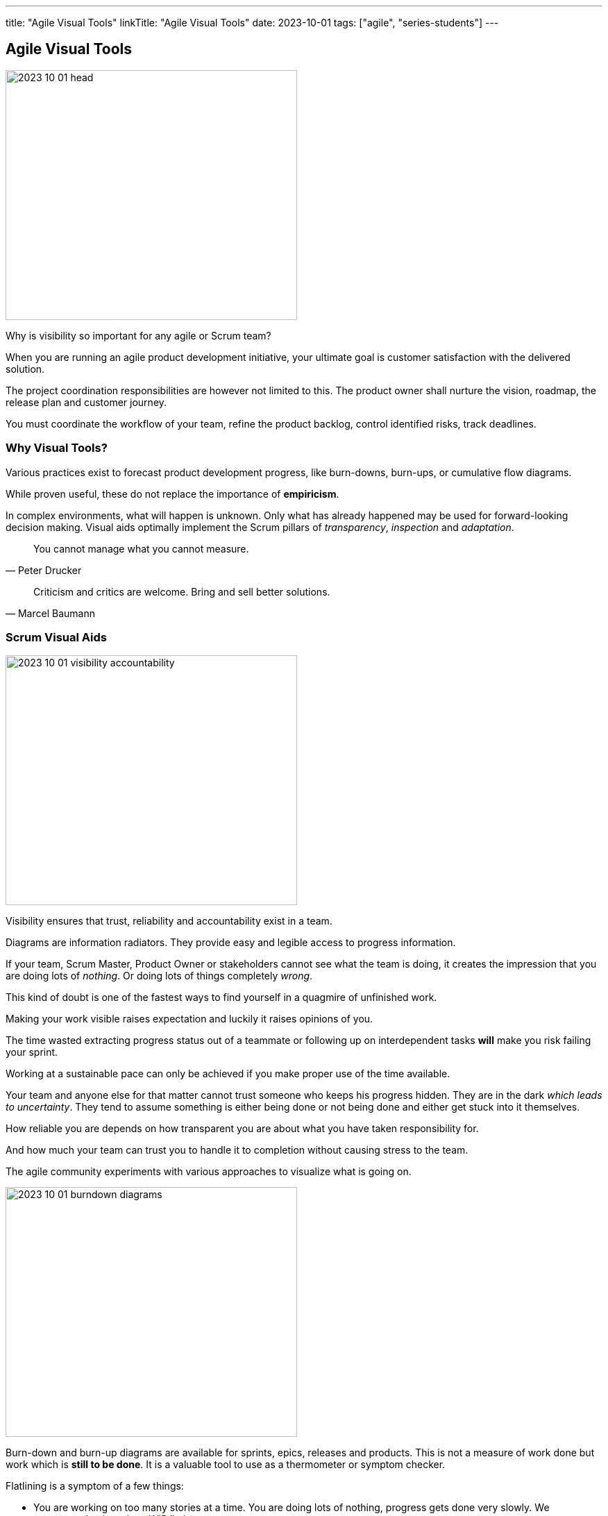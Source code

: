 ---
title: "Agile Visual Tools"
linkTitle: "Agile Visual Tools"
date: 2023-10-01
tags: ["agile", "series-students"]
---

== Agile Visual Tools
:author: Marcel Baumann
:email: <marcel.baumann@tangly.net>
:homepage: https://www.tangly.net/
:company: https://www.tangly.net/[tangly llc]

image::2023-10-01-head.png[width=420,height=360,role=left]

Why is visibility so important for any agile or Scrum team?

When you are running an agile product development initiative, your ultimate goal is customer satisfaction with the delivered solution.

The project coordination responsibilities are however not limited to this.
The product owner shall nurture the vision, roadmap, the release plan and customer journey.

You must coordinate the workflow of your team, refine the product backlog, control identified risks, track deadlines.

=== Why Visual Tools?

Various practices exist to forecast product development progress, like burn-downs, burn-ups, or cumulative flow diagrams.

While proven useful, these do not replace the importance of *empiricism*.

In complex environments, what will happen is unknown.
Only what has already happened may be used for forward-looking decision making.
Visual aids optimally implement the Scrum pillars of _transparency_, _inspection_ and _adaptation_.

[quote,Peter Drucker]
____
You cannot manage what you cannot measure.
____

[quote,Marcel Baumann]
____
Criticism and critics are welcome.
Bring and sell better solutions.
____

=== Scrum Visual Aids

image::2023-10-01-visibility-accountability.png[width=420,height=360,role=left]

Visibility ensures that trust, reliability and accountability exist in a team.

Diagrams are information radiators.
They provide easy and legible access to progress information.

If your team, Scrum Master, Product Owner or stakeholders cannot see what the team is doing, it creates the impression that you are doing lots of _nothing_.
Or doing lots of things completely _wrong_.

This kind of doubt is one of the fastest ways to find yourself in a quagmire of unfinished work.

Making your work visible raises expectation and luckily it raises opinions of you.

The time wasted extracting progress status out of a teammate or following up on interdependent tasks *will* make you risk failing your sprint.

Working at a sustainable pace can only be achieved if you make proper use of the time available.

Your team and anyone else for that matter cannot trust someone who keeps his progress hidden.
They are in the dark _which leads to uncertainty_.
They tend to assume something is either being done or not being done and either get stuck into it themselves.

How reliable you are depends on how transparent you are about what you have taken responsibility for.

And how much your team can trust you to handle it to completion without causing stress to the team.

The agile community experiments with various approaches to visualize what is going on.

image::2023-10-01-burndown-diagrams.png[width=420,height=360,role=left]

Burn-down and burn-up diagrams are available for sprints, epics, releases and products.
This is not a measure of work done but work which is *still to be done*.
It is a valuable tool to use as a thermometer or symptom checker.

Flatlining is a symptom of a few things:

- You are working on too many stories at a time. You are doing lots of nothing, progress gets done very slowly.
We recommend to introduce https://en.wikipedia.org/wiki/Work_in_process[WIP] limits.
- Your team hast too many started but unfinished stories at the end of the sprint.
We recommend institutionalizing https://en.wikipedia.org/wiki/Pair_programming[pair programming] and https://en.wikipedia.org/wiki/Mob_programming[mob programming].
- Your tasks are not granular enough.
Progress is slow and initial estimation does not reflect effective effort.
One of the things which we tried is not to accept any six hour tasks and on agreeing to decompose these tasks further.

Because of its appealing visual format, your team members can understand this chart easily.
It is used to summarize a thorough description of a feature from an end-user perspective.
That is why you can update the chart only after the completion of a user story.

Sprint Burndown Chart::
The sprint burndown charts depict how much stories are completed and how much work remains in the ongoing sprint.
Sprint burndown chart displays user stories, which are selected by the team in the sprint planning session.
Product Burndown Chart::
Product burndown charts can visualize the entire project; in short, it looks at the big picture.
It shows how much work is remaining for your team to match the product goals.
The vertical axis displays the product backlog items in the product burndown chart, while the horizontal axis implies the sprint numbers.
Release Burndown Chart::
This burndown chart is responsible for tracking all the progress made by your scrum team during to reach a release point.
The vertical axis of the chart depicts the stories.
On the other hand, the horizontal axis represents the time your team members spent.
Cumulative flow diagrams::
The diagram are available for sprints, epics, releases and products.
These diagrams show the bottlenecks due to team member specializations or dependencies to external actors.
Velocity visualization::
Business can envision and calculate when they can potentially release a product or subset of a product based on how fast the team is working.
If the backlog has been estimated and refinement done properly, the number of story points it contains should be comparable to the velocity the team has been achieving sprint after sprint. +
Remember estimation cannot be a single value.
It must be a set of values with a success probability for each value.
You did learn gaussian curves during your school time. +
An average velocity can be applied to the total of story points in the backlog.
With this information, business can plan on tentative release dates.

[.float-group]
--
[.left]
image::2023-10-01-cumulative-diagrams-scrum.jpg[width=420,height=360]
[.right]
image::2023-10-01-cumulative-diagrams.jpg[width=420,height=360]
--

Experienced teams sometimes use additional visual aids to improve effectivity:

* Effective work effort per Sprint
* Issues Flow diagrams

=== DevOps Visual Aids

DORA diagrams are similar visual aids focused of https://en.wikipedia.org/wiki/DevOps[DevOps] activities

image::2023-10-01-dora-metrics.png[width=80%,height=360,role=text-center]

* Deployment frequency (DF).
* https://en.wikipedia.org/wiki/Lead_time[Lead time] for changes (LT), you can also compute the average age of issues and cumulative flow diagrams for issues.
* Change failure rate (CFR).
* https://en.wikipedia.org/wiki/Mean_time_to_recovery[Meantime to recovery] _MTTR_
_Called time to restore service in the above dashboard_.

=== GitHub Tools

https://github.com[GitHub] is a web development platform that is inspired by your work style.
It enables you to handle software development projects side-by-side with 40 million developers.

The main features are:

* The tool features built-in review options for hosting code and review changes.
* Integrate with apps you can find in GitHub Marketplace.
* Coordinate tasks, stay tuned, and optimize output whatever the size of the team.
* Write up comprehensive documents specifying all the awesome features of the software you develop.
* Store all your code in one place.
The platform with its 100+ million hosted projects provides repositories equipped with tools to help you host, version and release private, public, or open-source code.

The updated projects functions better support agile approaches such as Scrum or Kanban.

Various addons are available for more complex diagrams and visualizations.
Start small, learn, and adapt your development tools.

=== Lessons Learnt

Visual aids improve your understanding of your product state.
They support teams to take improvements as a regular activity.
https://en.wikipedia.org/wiki/PDCA[PDCA] is easier to implement with realtime visual checks.

Lean approaches strongly advocate visual aids to display process state and identify areas of improvements.
Time-based diagrams show changes over time.

A picture is worth a thousand words.
The visualization of facts often helps to identify improvement potential.
The same diagrams measure the success of specific improvement measures.
One well-documented successful approach are the four DORA metrics and associated graphs.

[bibliography]
=== References

- [[[scrum-guide, 1]]] https://scrumguides.org/scrum-guide.html[Scrum Guide].
Ken Schwaber and Jeff Sutherland. 2020.
- [[[devops-ideas, 2]]] link:../../2022/introducing-devops-ideas/[Introducing DevOps Ideas].
Marcel Baumann. 2022.

